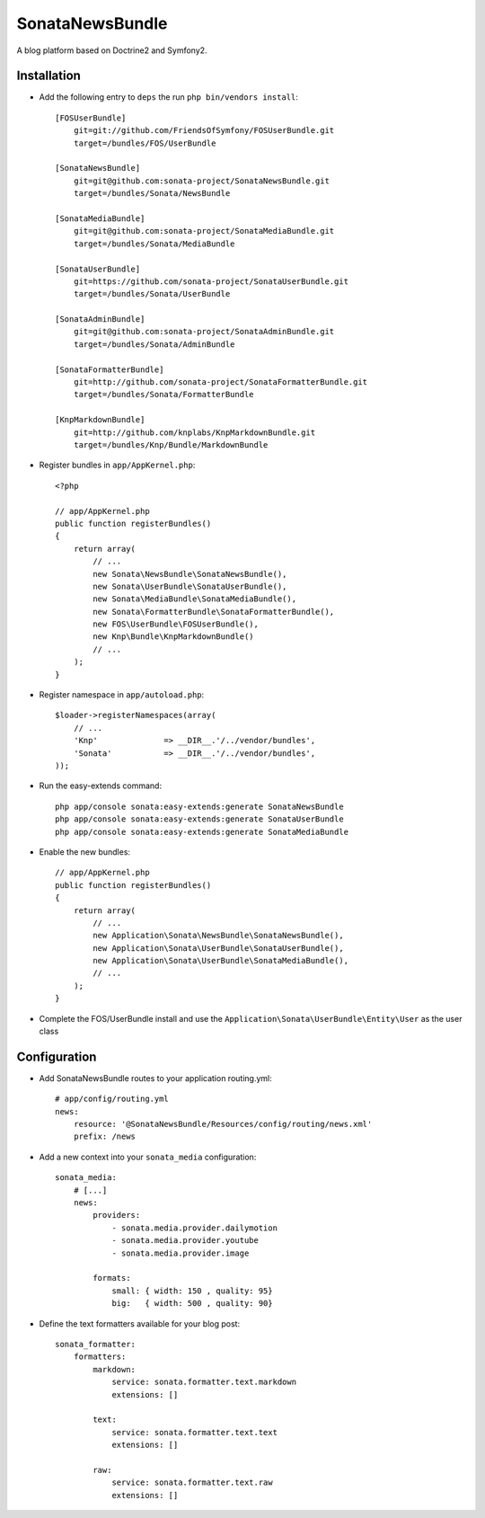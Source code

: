 SonataNewsBundle
================

A blog platform based on Doctrine2 and Symfony2.

Installation
------------

* Add the following entry to ``deps`` the run ``php bin/vendors install``::

    [FOSUserBundle]
        git=git://github.com/FriendsOfSymfony/FOSUserBundle.git
        target=/bundles/FOS/UserBundle

    [SonataNewsBundle]
        git=git@github.com:sonata-project/SonataNewsBundle.git
        target=/bundles/Sonata/NewsBundle

    [SonataMediaBundle]
        git=git@github.com:sonata-project/SonataMediaBundle.git
        target=/bundles/Sonata/MediaBundle

    [SonataUserBundle]
        git=https://github.com/sonata-project/SonataUserBundle.git
        target=/bundles/Sonata/UserBundle

    [SonataAdminBundle]
        git=git@github.com:sonata-project/SonataAdminBundle.git
        target=/bundles/Sonata/AdminBundle

    [SonataFormatterBundle]
        git=http://github.com/sonata-project/SonataFormatterBundle.git
        target=/bundles/Sonata/FormatterBundle

    [KnpMarkdownBundle]
        git=http://github.com/knplabs/KnpMarkdownBundle.git
        target=/bundles/Knp/Bundle/MarkdownBundle

* Register bundles in ``app/AppKernel.php``::

    <?php

    // app/AppKernel.php
    public function registerBundles()
    {
        return array(
            // ...
            new Sonata\NewsBundle\SonataNewsBundle(),
            new Sonata\UserBundle\SonataUserBundle(),
            new Sonata\MediaBundle\SonataMediaBundle(),
            new Sonata\FormatterBundle\SonataFormatterBundle(),
            new FOS\UserBundle\FOSUserBundle(),
            new Knp\Bundle\KnpMarkdownBundle()
            // ...
        );
    }

* Register namespace in ``app/autoload.php``::

    $loader->registerNamespaces(array(
        // ...
        'Knp'              => __DIR__.'/../vendor/bundles',
        'Sonata'           => __DIR__.'/../vendor/bundles',
    ));

* Run the easy-extends command::

    php app/console sonata:easy-extends:generate SonataNewsBundle
    php app/console sonata:easy-extends:generate SonataUserBundle
    php app/console sonata:easy-extends:generate SonataMediaBundle

* Enable the new bundles::

    // app/AppKernel.php
    public function registerBundles()
    {
        return array(
            // ...
            new Application\Sonata\NewsBundle\SonataNewsBundle(),
            new Application\Sonata\UserBundle\SonataUserBundle(),
            new Application\Sonata\UserBundle\SonataMediaBundle(),
            // ...
        );
    }

* Complete the FOS/UserBundle install and use the ``Application\Sonata\UserBundle\Entity\User`` as the user class

Configuration
-------------

* Add SonataNewsBundle routes to your application routing.yml::

    # app/config/routing.yml
    news:
        resource: '@SonataNewsBundle/Resources/config/routing/news.xml'
        prefix: /news

* Add a new context into your ``sonata_media`` configuration::

    sonata_media:
        # [...]
        news:
            providers:
                - sonata.media.provider.dailymotion
                - sonata.media.provider.youtube
                - sonata.media.provider.image

            formats:
                small: { width: 150 , quality: 95}
                big:   { width: 500 , quality: 90}

* Define the text formatters available for your blog post::

    sonata_formatter:
        formatters:
            markdown:
                service: sonata.formatter.text.markdown
                extensions: []

            text:
                service: sonata.formatter.text.text
                extensions: []

            raw:
                service: sonata.formatter.text.raw
                extensions: []
